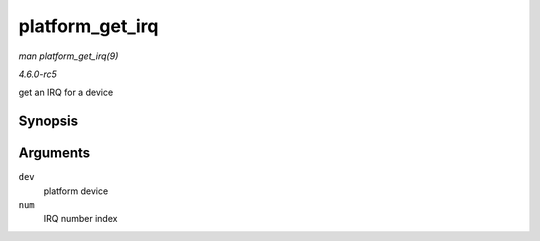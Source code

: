.. -*- coding: utf-8; mode: rst -*-

.. _API-platform-get-irq:

================
platform_get_irq
================

*man platform_get_irq(9)*

*4.6.0-rc5*

get an IRQ for a device


Synopsis
========

.. c:function:: int platform_get_irq( struct platform_device * dev, unsigned int num )

Arguments
=========

``dev``
    platform device

``num``
    IRQ number index


.. ------------------------------------------------------------------------------
.. This file was automatically converted from DocBook-XML with the dbxml
.. library (https://github.com/return42/sphkerneldoc). The origin XML comes
.. from the linux kernel, refer to:
..
.. * https://github.com/torvalds/linux/tree/master/Documentation/DocBook
.. ------------------------------------------------------------------------------

